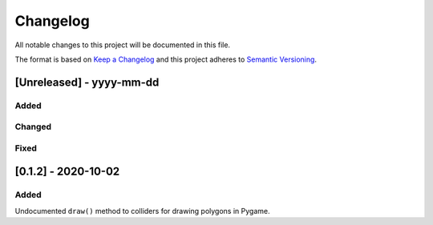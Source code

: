 Changelog
=========

All notable changes to this project will be documented in this file.

The format is based on `Keep a Changelog <https://keepachangelog.com/>`_
and this project adheres to `Semantic Versioning <https://semver.org/>`_.

[Unreleased] - yyyy-mm-dd
-------------------------

Added
~~~~~

Changed
~~~~~~~

Fixed
~~~~~

[0.1.2] - 2020-10-02
--------------------

Added
~~~~~

Undocumented ``draw()`` method to colliders for drawing polygons in Pygame.
